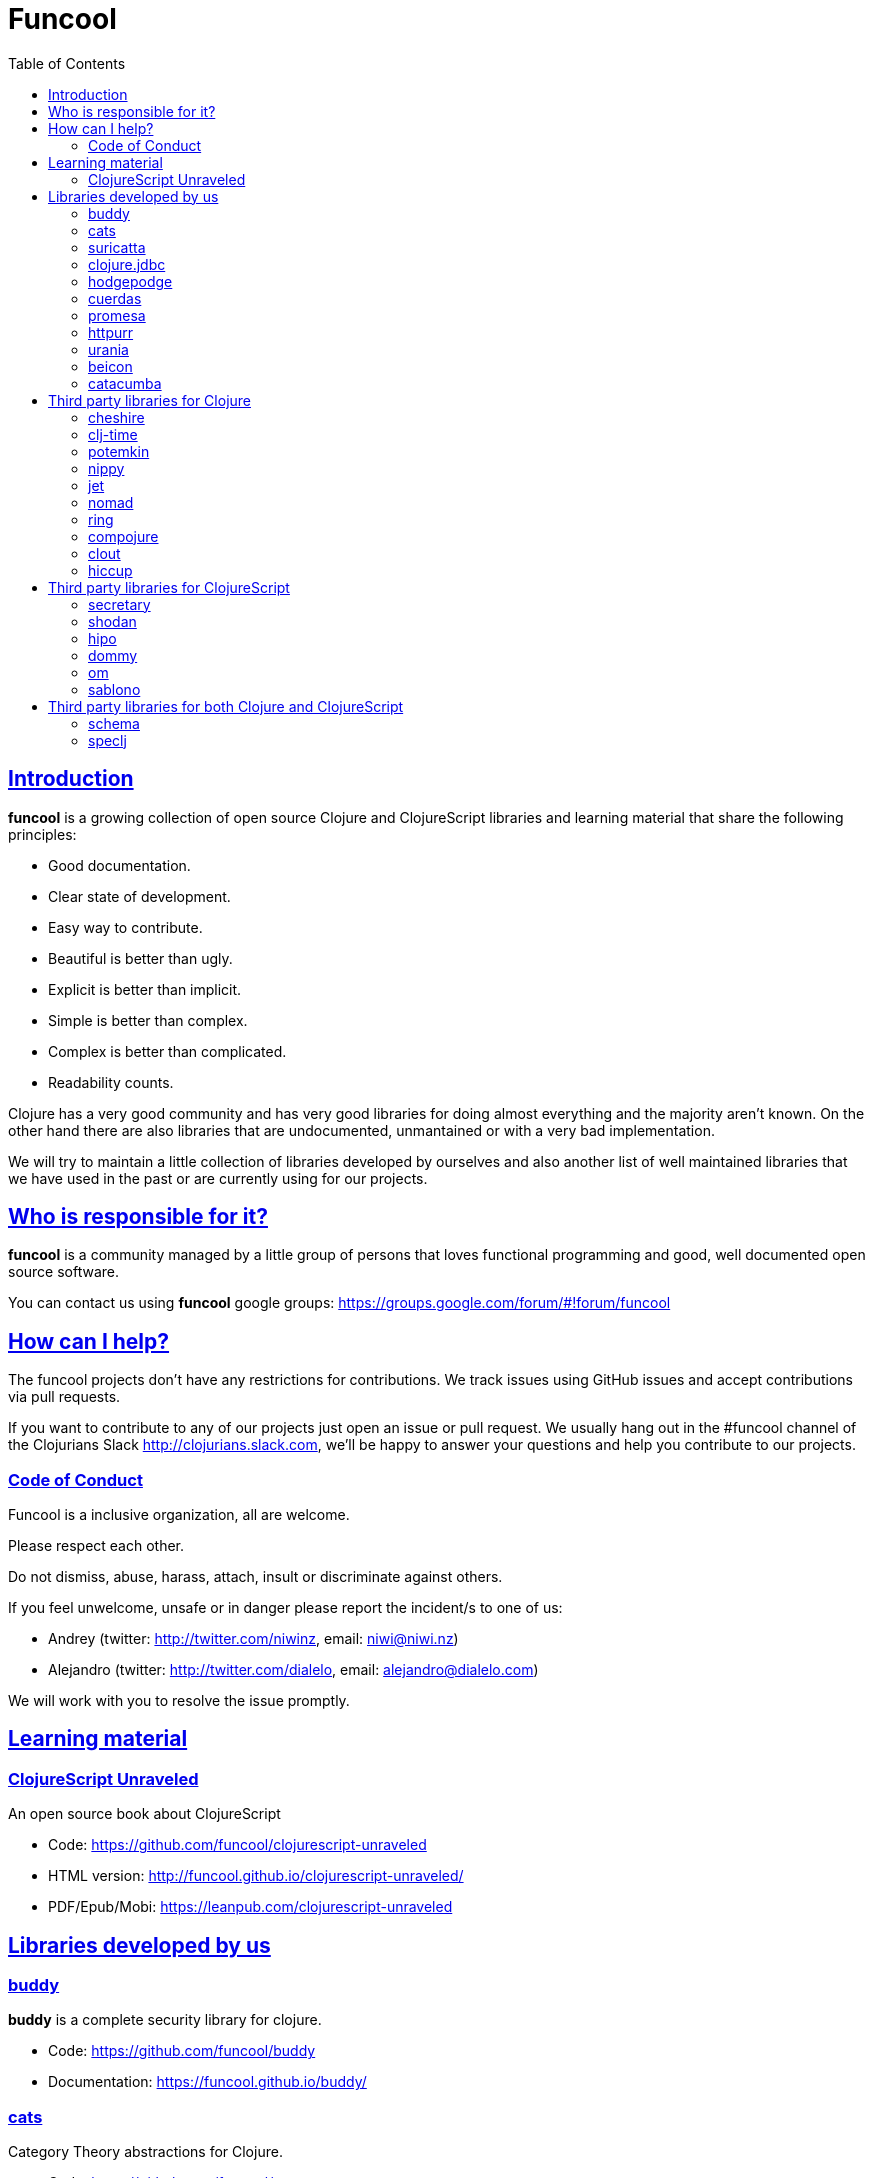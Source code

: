 = Funcool
:toc: right
:source-highlighter: pygments
:pygments-style: friendly
:sectlinks:

== Introduction

*funcool* is a growing collection of open source Clojure and ClojureScript libraries and
learning material that share the following principles:

- Good documentation.
- Clear state of development.
- Easy way to contribute.
- Beautiful is better than ugly.
- Explicit is better than implicit.
- Simple is better than complex.
- Complex is better than complicated.
- Readability counts.

Clojure has a very good community and has very good libraries for doing almost everything and the majority
aren't known. On the other hand there are also libraries that are undocumented, unmantained or with
a very bad implementation.

We will try to maintain a little collection of libraries developed by ourselves and also
another list of well maintained libraries that we have used in the past or are currently
using for our projects.


== Who is responsible for it?

*funcool* is a community managed by a little group of persons that loves functional
programming and good, well documented open source software.

You can contact us using *funcool* google groups: https://groups.google.com/forum/#!forum/funcool

== How can I help?

The funcool projects don't have any restrictions for contributions. We track issues using GitHub
issues and accept contributions via pull requests.

If you want to contribute to any of our projects just open an issue or pull request. We usually
hang out in the #funcool channel of the Clojurians Slack http://clojurians.slack.com, we'll be
happy to answer your questions and help you contribute to our projects.

=== Code of Conduct

Funcool is a inclusive organization, all are welcome.

Please respect each other.

Do not dismiss, abuse, harass, attach, insult or discriminate against others.

If you feel unwelcome, unsafe or in danger please report the incident/s to one of us:

- Andrey (twitter: http://twitter.com/niwinz, email: niwi@niwi.nz)
- Alejandro (twitter: http://twitter.com/dialelo, email: alejandro@dialelo.com)

We will work with you to resolve the issue promptly.

== Learning material

=== ClojureScript Unraveled

An open source book about ClojureScript

- Code: https://github.com/funcool/clojurescript-unraveled
- HTML version: http://funcool.github.io/clojurescript-unraveled/
- PDF/Epub/Mobi: https://leanpub.com/clojurescript-unraveled

== Libraries developed by us

=== buddy

*buddy* is a complete security library for clojure.

- Code: https://github.com/funcool/buddy
- Documentation: https://funcool.github.io/buddy/


=== cats

Category Theory abstractions for Clojure.

- Code: https://github.com/funcool/cats
- Documentation: http://funcool.github.io/cats/


=== suricatta

High level sql toolkit for clojure (backed by jooq library)

- Code: https://github.com/funcool/suricatta
- Documentation: http://funcool.github.io/suricatta/


=== clojure.jdbc

_clojure.jdbc_ is a library for low level, jdbc-based database access.

Is an alternative implementation to the official `clojure.java.jdbc`.

- Code: https://github.com/funcool/clojure.jdbc
- Documentation: http://funcool.github.io/clojure.jdbc/


=== hodgepodge

A idiomatic ClojureScript interface to local and session storage.

- Code: https://github.com/funcool/hodgepodge
- Documentation: https://funcool.github.io/hodgepodge/

=== cuerdas

The missing clojurescript string manipulation library.

- Code: https://github.com/funcool/cuerdas
- Documentation: https://funcool.github.io/cuerdas


=== promesa

A promise library for Clojure(Script)

- Code: https://github.com/funcool/promesa
- Documentation: https://funcool.github.io/promesa

=== httpurr

A ring-inspired, promise-returning, simple Clojure(Script) HTTP client

- Code: https://github.com/funcool/httpurr
- Documentation: https://funcool.github.io/httpurr

=== urania

Elegant and Efficient remote data access for Clojure(Script) 

- Code: https://github.com/funcool/urania
- Documentation: https://funcool.github.io/urania

=== beicon

Reactive Streams for ClojureScript (built on top of RxJS)

- Code: https://github.com/funcool/beicon
- Documentation: https://funcool.github.io/beicon


=== catacumba

Asynchronous web toolkit for clojure built on top of Ratpack / Netty

- Code: https://github.com/funcool/catacumba
- Documentation: https://funcool.github.io/catacumba


== Third party libraries for Clojure

=== cheshire

Clojure JSON and JSON SMILE (binary json format) encoding/decoding.

- Github & Documentation: https://github.com/dakrone/cheshire


=== clj-time

A date and time library for Clojure, wrapping the Joda Time library.

- Github & Documentation: https://github.com/clj-time/clj-time


=== potemkin

Potemkin is a collection of facades and workarounds for things that are more difficult
than they should be.

- Github & Documentation: https://github.com/ztellman/potemkin

=== nippy

Clojure serialization library

- Github & Documentation: https://github.com/ptaoussanis/nippy


=== jet

Jetty9 ring server adapter with WebSocket support via core.async and Jetty9 based
HTTP & WebSocket clients.

- Github & Documentation: https://github.com/mpenet/jet


=== nomad

A Clojure library designed to allow Clojure configuration to travel between hosts.

- Github & Documentation: https://github.com/james-henderson/nomad


=== ring

Clojure HTTP server abstraction

- Github & Documentation: https://github.com/ring-clojure/ring


=== compojure

A concise routing library for Ring/Clojure

- Github & Documentation: https://github.com/weavejester/compojure


=== clout

HTTP route-matching library for Clojure

- Github & Documentation: https://github.com/weavejester/clout


=== hiccup

Fast library for rendering HTML in Clojure

- Github & Documentation: https://github.com/weavejester/hiccup


== Third party libraries for ClojureScript

=== secretary

A client-side router for ClojureScript.

- Github & Documentation: https://github.com/gf3/secretary


=== shodan

A ClojureScript library providing wrappers for the JavaScript console API.

- Github & Documentation: https://github.com/noprompt/shodan


=== hipo

A ClojureScript DOM templating library based on hiccup syntax

- Github & Documentation: https://github.com/jeluard/hipo/


=== dommy

A ClojureScript DOM manipulation and event library.

- Github & Documentation: https://github.com/Prismatic/dommy


=== om

ClojureScript interface to Facebook's React

- Github & Documentation: https://github.com/swannodette/om


=== sablono

Lisp/Hiccup style templating for Facebook's React in ClojureScript.

- Github & Documentation: https://github.com/r0man/sablono


== Third party libraries for both Clojure and ClojureScript

=== schema

Clojure(Script) library for declarative data description and validation

- Github & Documentation: https://github.com/Prismatic/schema


=== speclj

A TDD/BDD framework for Clojure and Clojurescript, based on RSpec.

- Github & Documentation: https://github.com/slagyr/speclj